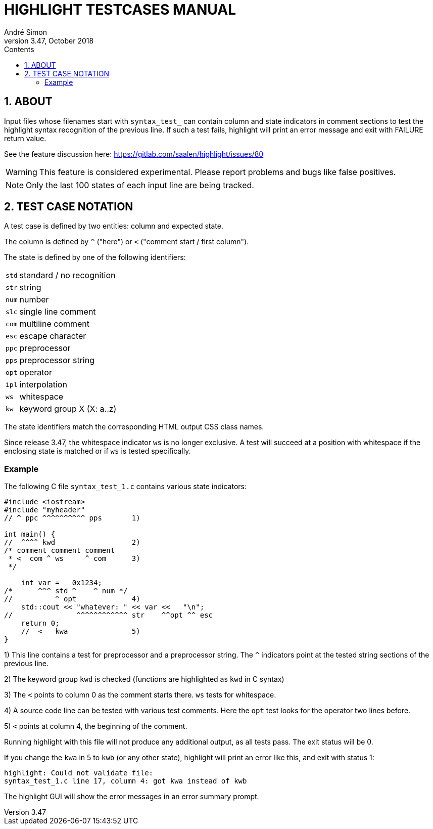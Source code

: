 = HIGHLIGHT TESTCASES MANUAL
André Simon
v3.47, October 2018
:lang: en
:icons: font
:toc: left
:toc-title: Contents
:toclevels: 4
:sectnums:
:sectnumlevels: 1
:sectanchors:
// GitHub Settings to enable Admonitions Icons in preview:
ifdef::env-github[]
:caution-caption: :fire:
:important-caption: :heavy_exclamation_mark:
:note-caption: :information_source:
:tip-caption: :bulb:
:warning-caption: :warning:
endif::[]

== ABOUT

Input files whose filenames start with `syntax_test_` can contain column and state
indicators in comment sections to test the highlight syntax recognition of the
previous line. If such a test fails, highlight will print an error message and
exit with FAILURE return value.

See the feature discussion here: https://gitlab.com/saalen/highlight/issues/80

[WARNING]
================================================================================
This feature is considered experimental.
Please report problems and bugs like false positives.
================================================================================


[NOTE]
================================================================================
Only the last 100 states of each input line are being tracked.
================================================================================


== TEST CASE NOTATION

A test case is defined by two entities: column and expected state.

The column is defined by ``^`` ("here") or ``<`` ("comment start / first column").

The state is defined by one of the following identifiers:

[horizontal]
`std` :: standard / no recognition
`str` :: string
`num` :: number
`slc` :: single line comment
`com` :: multiline comment
`esc` :: escape character
`ppc` :: preprocessor
`pps` :: preprocessor string
`opt` :: operator
`ipl` :: interpolation
`ws`  :: whitespace
`kw`  :: keyword group X (X: a..z)

The state identifiers match the corresponding HTML output CSS class names.

Since release 3.47, the whitespace indicator `ws` is no longer exclusive.
A test will succeed at a position with whitespace if the enclosing state is matched
or if `ws` is tested specifically.


=== Example

The following C file `syntax_test_1.c` contains various state indicators:

[source,C]
--------------------------------------------------------------------------------
#include <iostream>
#include "myheader"
// ^ ppc ^^^^^^^^^^ pps       1)

int main() {
//  ^^^^ kwd                  2)
/* comment comment comment
 * <  com ^ ws     ^ com      3)
 */

    int var =   0x1234;
/*      ^^^ std ^    ^ num */
//          ^ opt             4)
    std::cout << "whatever: " << var <<   "\n";
//               ^^^^^^^^^^^^ str    ^^opt ^^ esc
    return 0;
    //  <   kwa               5)
}
--------------------------------------------------------------------------------

1) This line contains a test for preprocessor and a preprocessor string.
   The `^` indicators point at the tested string sections of the previous line.

2) The keyword group `kwd` is checked (functions are highlighted as `kwd` in C syntax)

3) The `<` points to column 0 as the comment starts there.
   `ws` tests for whitespace.

4) A source code line can be tested with various test comments.
   Here the `opt` test looks for the operator two lines before.

5) `<` points at column 4, the beginning of the comment.


Running highlight with this file will not produce any additional output, as all
tests pass. The exit status will be 0.

If you change the `kwa` in 5 to `kwb` (or any other state), highlight will print
an error like this, and exit with status 1:

.........................................................
highlight: Could not validate file:
syntax_test_1.c line 17, column 4: got kwa instead of kwb
.........................................................


The highlight GUI will show the error messages in an error summary prompt.

